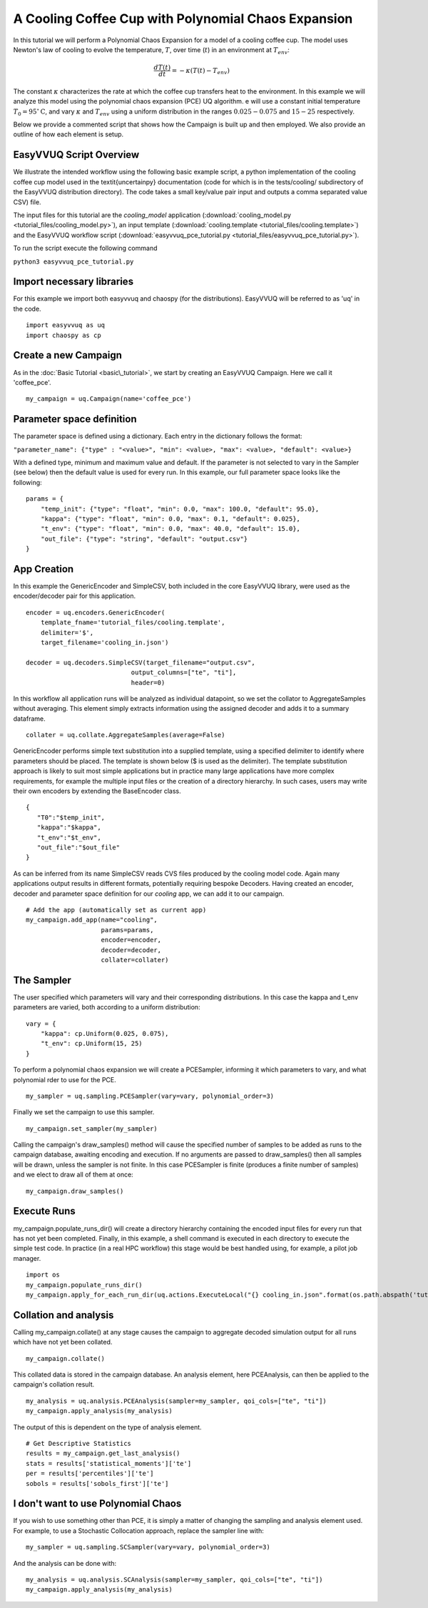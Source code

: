 .. _cooling_coffee_cup:

A Cooling Coffee Cup with Polynomial Chaos Expansion
====================================================

In this tutorial we will perform a Polynomial Chaos Expansion for a model of a cooling coffee cup.
The model uses Newton's law of cooling to evolve the temperature, :math:`T`, over time (:math:`t`) in an environment at :math:`T_{env}`:

.. math::
    \frac{dT(t)}{dt} = -\kappa (T(t) -T_{env})

The constant :math:`\kappa` characterizes the rate at which the coffee cup transfers heat to the environment.
In this example we will analyze this model using the polynomial chaos expansion (PCE) UQ algorithm.
e will use a constant initial temperature :math:`T_0 = 95 ^\circ\text{C}`, and vary :math:`\kappa` and :math:`T_{env}` using a uniform distribution in the ranges :math:`0.025-0.075` and :math:`15-25` respectively.

Below we provide a commented script that shows how the Campaign is built up and then employed.
We also provide an outline of how each element is setup.

EasyVVUQ Script Overview
------------------------
We illustrate the intended workflow using the following basic example script, a python implementation of the cooling coffee cup model used in the \textit{uncertainpy} documentation (code for which is in the tests/cooling/ subdirectory of the EasyVVUQ distribution directory). The code takes a small key/value pair input and outputs a comma separated value CSV) file.

The input files for this tutorial are the *cooling_model* application (:download:`cooling_model.py <tutorial_files/cooling_model.py>`),
an input template (:download:`cooling.template <tutorial_files/cooling.template>`) and the EasyVVUQ workflow
script (:download:`easyvvuq_pce_tutorial.py <tutorial_files/easyvvuq_pce_tutorial.py>`).

To run the script execute the following command

``python3 easyvvuq_pce_tutorial.py``

Import necessary libraries
--------------------------

For this example we import both easyvvuq and chaospy (for the distributions). EasyVVUQ will be referred to as 'uq' in the code. ::

    import easyvvuq as uq
    import chaospy as cp

Create a new Campaign
---------------------

As in the :doc:`Basic Tutorial <basic\_tutorial>`, we start by creating an EasyVVUQ Campaign. Here we call it 'coffee_pce'. ::

    my_campaign = uq.Campaign(name='coffee_pce')

Parameter space definition
--------------------------

The parameter space is defined using a dictionary. Each entry in the dictionary follows the format:

``"parameter_name": {"type" : "<value>", "min": <value>, "max": <value>, "default": <value>}``

With a defined type, minimum and maximum value and default. If the parameter is not selected to vary in the Sampler (see below) then the default value is used for every run. In this example, our full parameter space looks like the following: ::

    params = {
        "temp_init": {"type": "float", "min": 0.0, "max": 100.0, "default": 95.0},
        "kappa": {"type": "float", "min": 0.0, "max": 0.1, "default": 0.025},
        "t_env": {"type": "float", "min": 0.0, "max": 40.0, "default": 15.0},
        "out_file": {"type": "string", "default": "output.csv"}
    }

App Creation
------------
In this example the GenericEncoder and SimpleCSV, both included in the core EasyVVUQ library, were used as the encoder/decoder pair for this application. ::

    encoder = uq.encoders.GenericEncoder(
        template_fname='tutorial_files/cooling.template',
        delimiter='$',
        target_filename='cooling_in.json')

    decoder = uq.decoders.SimpleCSV(target_filename="output.csv",
                                output_columns=["te", "ti"],
                                header=0)

In this workflow all application runs will be analyzed as individual datapoint, so we set the collator to AggregateSamples without averaging. This element simply extracts information using the assigned decoder and adds it to a summary dataframe. ::

    collater = uq.collate.AggregateSamples(average=False)

GenericEncoder performs simple text substitution into a supplied template, using a specified delimiter to identify where parameters should be placed.
The template is shown below (\$ is used as the delimiter).
The template substitution approach is likely to suit most simple applications but in practice many large applications have more complex requirements, for example the multiple input files or the creation of a directory hierarchy.
In such cases, users may write their own encoders by extending the BaseEncoder class. ::

    {
       "T0":"$temp_init",
       "kappa":"$kappa",
       "t_env":"$t_env",
       "out_file":"$out_file"
    }

As can be inferred from its name SimpleCSV reads CVS files produced by the cooling model code. Again many applications output results in different formats, potentially requiring bespoke Decoders. Having created an encoder, decoder and parameter space definition for our `cooling` app, we can add it to our campaign. ::

    # Add the app (automatically set as current app)
    my_campaign.add_app(name="cooling",
                        params=params,
                        encoder=encoder,
                        decoder=decoder,
                        collater=collater)

The Sampler
-----------
The user specified which parameters will vary and their corresponding distributions. In this case the kappa and t\_env parameters are varied, both according to a uniform distribution: ::

    vary = {
        "kappa": cp.Uniform(0.025, 0.075),
        "t_env": cp.Uniform(15, 25)
    }

To perform a polynomial chaos expansion we will create a PCESampler, informing it which parameters to vary, and what polynomial rder to use for the PCE. ::

    my_sampler = uq.sampling.PCESampler(vary=vary, polynomial_order=3)

Finally we set the campaign to use this sampler. ::

    my_campaign.set_sampler(my_sampler)

Calling the campaign's draw\_samples() method will cause the specified number of samples to be added as runs to the campaign database, awaiting encoding and execution. If no arguments are passed to draw\_samples() then all samples will be drawn, unless the sampler is not finite. In this case PCESampler is finite (produces a finite number of samples) and we elect to draw all of them at once: ::

    my_campaign.draw_samples()

Execute Runs
------------
my\_campaign.populate\_runs\_dir() will create a directory hierarchy containing the encoded input files for every run that has not yet been completed. Finally, in this example, a shell command is executed in each directory to execute the simple test code. In practice (in a real HPC workflow) this stage would be best handled using, for example, a pilot job manager. ::

    import os
    my_campaign.populate_runs_dir()
    my_campaign.apply_for_each_run_dir(uq.actions.ExecuteLocal("{} cooling_in.json".format(os.path.abspath('tutorial_files/cooling_model.py')), interpret="python3"))

Collation and analysis
----------------------
Calling my\_campaign.collate() at any stage causes the campaign to aggregate decoded simulation output for all runs which have not yet been collated. ::

    my_campaign.collate()

This collated data is stored in the campaign database. An analysis element, here PCEAnalysis, can then be applied to the campaign's collation result. ::

    my_analysis = uq.analysis.PCEAnalysis(sampler=my_sampler, qoi_cols=["te", "ti"])
    my_campaign.apply_analysis(my_analysis)

The output of this is dependent on the type of analysis element. ::

    # Get Descriptive Statistics
    results = my_campaign.get_last_analysis()
    stats = results['statistical_moments']['te']
    per = results['percentiles']['te']
    sobols = results['sobols_first']['te']

I don't want to use Polynomial Chaos
------------------------------------
If you wish to use something other than PCE, it is simply a matter of changing the sampling and analysis element used. For example, to use a Stochastic Collocation approach, replace the sampler line with: ::

    my_sampler = uq.sampling.SCSampler(vary=vary, polynomial_order=3)

And the analysis can be done with: ::

    my_analysis = uq.analysis.SCAnalysis(sampler=my_sampler, qoi_cols=["te", "ti"])
    my_campaign.apply_analysis(my_analysis)
